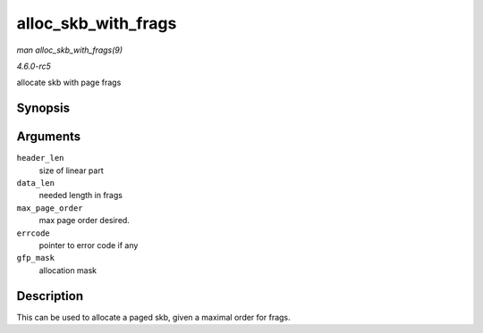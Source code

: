 .. -*- coding: utf-8; mode: rst -*-

.. _API-alloc-skb-with-frags:

====================
alloc_skb_with_frags
====================

*man alloc_skb_with_frags(9)*

*4.6.0-rc5*

allocate skb with page frags


Synopsis
========

.. c:function:: struct sk_buff * alloc_skb_with_frags( unsigned long header_len, unsigned long data_len, int max_page_order, int * errcode, gfp_t gfp_mask )

Arguments
=========

``header_len``
    size of linear part

``data_len``
    needed length in frags

``max_page_order``
    max page order desired.

``errcode``
    pointer to error code if any

``gfp_mask``
    allocation mask


Description
===========

This can be used to allocate a paged skb, given a maximal order for
frags.


.. ------------------------------------------------------------------------------
.. This file was automatically converted from DocBook-XML with the dbxml
.. library (https://github.com/return42/sphkerneldoc). The origin XML comes
.. from the linux kernel, refer to:
..
.. * https://github.com/torvalds/linux/tree/master/Documentation/DocBook
.. ------------------------------------------------------------------------------
